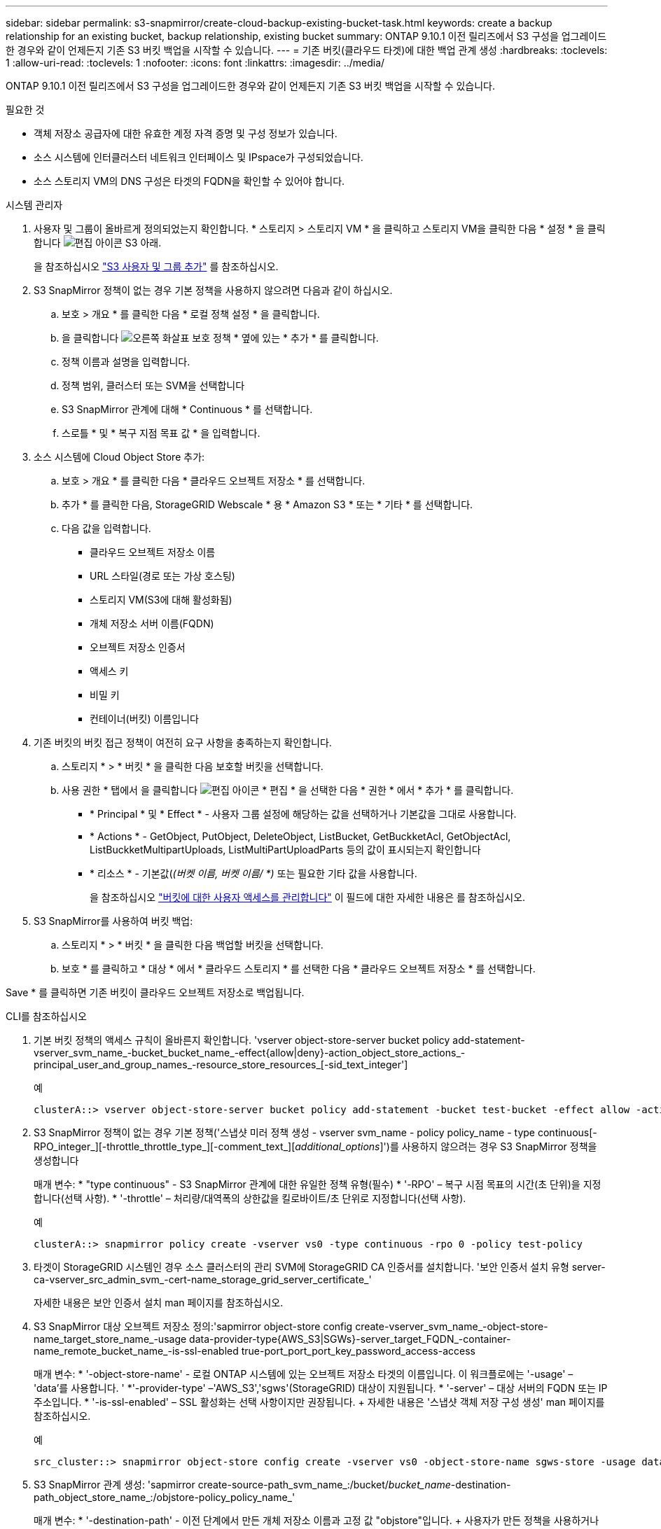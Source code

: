 ---
sidebar: sidebar 
permalink: s3-snapmirror/create-cloud-backup-existing-bucket-task.html 
keywords: create a backup relationship for an existing bucket, backup relationship, existing bucket 
summary: ONTAP 9.10.1 이전 릴리즈에서 S3 구성을 업그레이드한 경우와 같이 언제든지 기존 S3 버킷 백업을 시작할 수 있습니다. 
---
= 기존 버킷(클라우드 타겟)에 대한 백업 관계 생성
:hardbreaks:
:toclevels: 1
:allow-uri-read: 
:toclevels: 1
:nofooter: 
:icons: font
:linkattrs: 
:imagesdir: ../media/


[role="lead"]
ONTAP 9.10.1 이전 릴리즈에서 S3 구성을 업그레이드한 경우와 같이 언제든지 기존 S3 버킷 백업을 시작할 수 있습니다.

.필요한 것
* 객체 저장소 공급자에 대한 유효한 계정 자격 증명 및 구성 정보가 있습니다.
* 소스 시스템에 인터클러스터 네트워크 인터페이스 및 IPspace가 구성되었습니다.
* 소스 스토리지 VM의 DNS 구성은 타겟의 FQDN을 확인할 수 있어야 합니다.


[role="tabbed-block"]
====
.시스템 관리자
--
. 사용자 및 그룹이 올바르게 정의되었는지 확인합니다. * 스토리지 > 스토리지 VM * 을 클릭하고 스토리지 VM을 클릭한 다음 * 설정 * 을 클릭합니다 image:icon_pencil.gif["편집 아이콘"] S3 아래.
+
을 참조하십시오 link:../task_object_provision_add_s3_users_groups.html["S3 사용자 및 그룹 추가"] 를 참조하십시오.

. S3 SnapMirror 정책이 없는 경우 기본 정책을 사용하지 않으려면 다음과 같이 하십시오.
+
.. 보호 > 개요 * 를 클릭한 다음 * 로컬 정책 설정 * 을 클릭합니다.
.. 을 클릭합니다 image:../media/icon_arrow.gif["오른쪽 화살표"] 보호 정책 * 옆에 있는 * 추가 * 를 클릭합니다.
.. 정책 이름과 설명을 입력합니다.
.. 정책 범위, 클러스터 또는 SVM을 선택합니다
.. S3 SnapMirror 관계에 대해 * Continuous * 를 선택합니다.
.. 스로틀 * 및 * 복구 지점 목표 값 * 을 입력합니다.


. 소스 시스템에 Cloud Object Store 추가:
+
.. 보호 > 개요 * 를 클릭한 다음 * 클라우드 오브젝트 저장소 * 를 선택합니다.
.. 추가 * 를 클릭한 다음, StorageGRID Webscale * 용 * Amazon S3 * 또는 * 기타 * 를 선택합니다.
.. 다음 값을 입력합니다.
+
*** 클라우드 오브젝트 저장소 이름
*** URL 스타일(경로 또는 가상 호스팅)
*** 스토리지 VM(S3에 대해 활성화됨)
*** 개체 저장소 서버 이름(FQDN)
*** 오브젝트 저장소 인증서
*** 액세스 키
*** 비밀 키
*** 컨테이너(버킷) 이름입니다




. 기존 버킷의 버킷 접근 정책이 여전히 요구 사항을 충족하는지 확인합니다.
+
.. 스토리지 * > * 버킷 * 을 클릭한 다음 보호할 버킷을 선택합니다.
.. 사용 권한 * 탭에서 을 클릭합니다 image:icon_pencil.gif["편집 아이콘"] * 편집 * 을 선택한 다음 * 권한 * 에서 * 추가 * 를 클릭합니다.
+
*** * Principal * 및 * Effect * - 사용자 그룹 설정에 해당하는 값을 선택하거나 기본값을 그대로 사용합니다.
*** * Actions * - GetObject, PutObject, DeleteObject, ListBucket, GetBuckketAcl, GetObjectAcl, ListBuckketMultipartUploads, ListMultiPartUploadParts 등의 값이 표시되는지 확인합니다
*** * 리소스 * - 기본값(_(버켓 이름, 버켓 이름/ *)_ 또는 필요한 기타 값을 사용합니다.
+
을 참조하십시오 link:../task_object_provision_manage_bucket_access.html["버킷에 대한 사용자 액세스를 관리합니다"] 이 필드에 대한 자세한 내용은 를 참조하십시오.





. S3 SnapMirror를 사용하여 버킷 백업:
+
.. 스토리지 * > * 버킷 * 을 클릭한 다음 백업할 버킷을 선택합니다.
.. 보호 * 를 클릭하고 * 대상 * 에서 * 클라우드 스토리지 * 를 선택한 다음 * 클라우드 오브젝트 저장소 * 를 선택합니다.




Save * 를 클릭하면 기존 버킷이 클라우드 오브젝트 저장소로 백업됩니다.

--
.CLI를 참조하십시오
--
. 기본 버킷 정책의 액세스 규칙이 올바른지 확인합니다. 'vserver object-store-server bucket policy add-statement-vserver_svm_name_-bucket_bucket_name_-effect{allow|deny}-action_object_store_actions_-principal_user_and_group_names_-resource_store_resources_[-sid_text_integer']
+
.예
[listing]
----
clusterA::> vserver object-store-server bucket policy add-statement -bucket test-bucket -effect allow -action GetObject,PutObject,DeleteObject,ListBucket,GetBucketAcl,GetObjectAcl,ListBucketMultipartUploads,ListMultipartUploadParts -principal - -resource test-bucket, test-bucket /*
----
. S3 SnapMirror 정책이 없는 경우 기본 정책('스냅샷 미러 정책 생성 - vserver svm_name - policy policy_name - type continuous[-RPO_integer_][-throttle_throttle_type_][-comment_text_][_additional_options_]')를 사용하지 않으려는 경우 S3 SnapMirror 정책을 생성합니다
+
매개 변수: * "type continuous" - S3 SnapMirror 관계에 대한 유일한 정책 유형(필수) * '-RPO' – 복구 시점 목표의 시간(초 단위)을 지정합니다(선택 사항). * '-throttle' – 처리량/대역폭의 상한값을 킬로바이트/초 단위로 지정합니다(선택 사항).

+
.예
[listing]
----
clusterA::> snapmirror policy create -vserver vs0 -type continuous -rpo 0 -policy test-policy
----
. 타겟이 StorageGRID 시스템인 경우 소스 클러스터의 관리 SVM에 StorageGRID CA 인증서를 설치합니다. '보안 인증서 설치 유형 server-ca-vserver_src_admin_svm_-cert-name_storage_grid_server_certificate_'
+
자세한 내용은 보안 인증서 설치 man 페이지를 참조하십시오.

. S3 SnapMirror 대상 오브젝트 저장소 정의:'sapmirror object-store config create-vserver_svm_name_-object-store-name_target_store_name_-usage data-provider-type{AWS_S3|SGWs}-server_target_FQDN_-container-name_remote_bucket_name_-is-ssl-enabled true-port_port_port_key_password_access-access
+
매개 변수: * '-object-store-name' - 로컬 ONTAP 시스템에 있는 오브젝트 저장소 타겟의 이름입니다. 이 워크플로에는 '-usage' – 'data'를 사용합니다. ' *'-provider-type' –'AWS_S3','sgws'(StorageGRID) 대상이 지원됩니다. * '-server' – 대상 서버의 FQDN 또는 IP 주소입니다. * '-is-ssl-enabled' – SSL 활성화는 선택 사항이지만 권장됩니다. + 자세한 내용은 '스냅샷 객체 저장 구성 생성' man 페이지를 참조하십시오.

+
.예
[listing]
----
src_cluster::> snapmirror object-store config create -vserver vs0 -object-store-name sgws-store -usage data -provider-type SGWS -server sgws.example.com -container-name target-test-bucket -is-ssl-enabled true -port 443 -access-key abc123 -secret-password xyz890
----
. S3 SnapMirror 관계 생성: 'sapmirror create-source-path_svm_name_:/bucket/_bucket_name_-destination-path_object_store_name_:/objstore-policy_policy_name_'
+
매개 변수: * '-destination-path' - 이전 단계에서 만든 개체 저장소 이름과 고정 값 "objstore"입니다. + 사용자가 만든 정책을 사용하거나 기본값을 사용할 수 있습니다.

+
....
src_cluster::> snapmirror create -source-path vs0:/bucket/buck-evp -destination-path sgws-store:/objstore -policy test-policy
....
. 미러링이 활성 상태인지 확인합니다. '스냅샷 표시 - 정책 유형 연속 필드 상태'


--
====